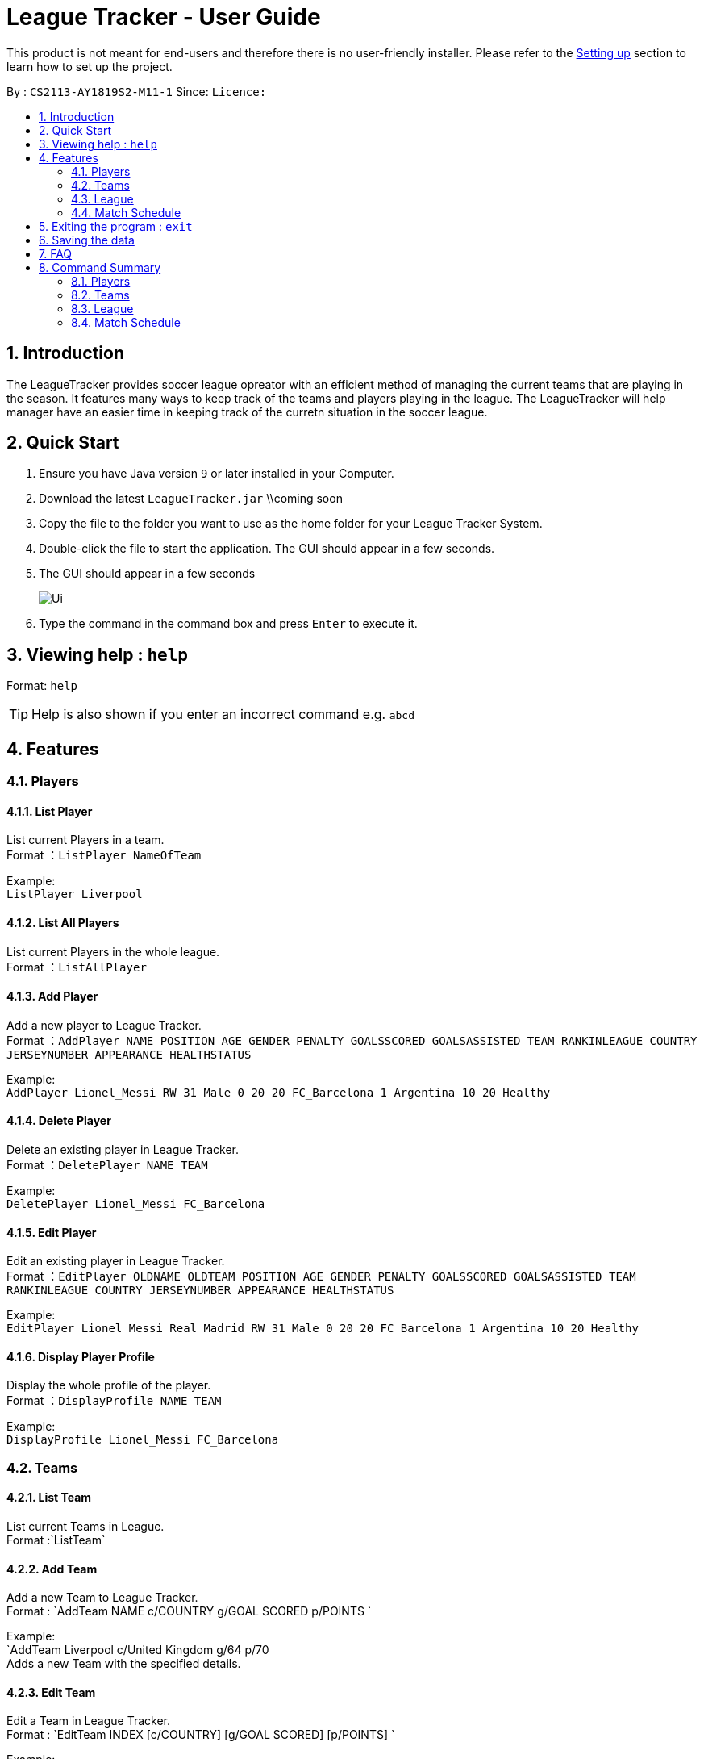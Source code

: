 = League Tracker - User Guide
:site-section: UserGuide
:toc:
:toc-title:
:toc-placement: preamble
:sectnums:
:imagesDir: images
:stylesDir: stylesheets
:xrefstyle: full
:experimental:
ifdef::env-github[]
:tip-caption: :bulb:
:note-caption: :information_source:
endif::[]

This product is not meant for end-users and therefore there is no user-friendly installer.
Please refer to the <<DeveloperGuide#setting-up, Setting up>> section to learn how to set up the project.

By : `CS2113-AY1819S2-M11-1`	Since: `` Licence:``

== Introduction

The LeagueTracker provides soccer league opreator with an efficient method of managing the current teams that are playing in the season. It features many ways to keep track of the teams and players playing in the league. The LeagueTracker will help manager have an easier time in keeping track of the curretn situation in the soccer league.

== Quick Start

.  Ensure you have Java version `9` or later installed in your Computer.
.  Download the latest `LeagueTracker.jar` \\coming soon
.  Copy the file to the folder you want to use as the home folder for your League Tracker System.
.  Double-click the file to start the application. The GUI should appear in a few seconds.
. The GUI should appear in a few seconds
+
image::Ui.png[]
+
.  Type the command in the command box and press kbd:[Enter] to execute it.

== Viewing help : `help`

Format: `help`

[TIP]
====
Help is also shown if you enter an incorrect command e.g. `abcd`
====

== Features

=== Players

==== List Player
List current Players in a team. +
Format ：`ListPlayer NameOfTeam`

Example: +
`ListPlayer Liverpool`

==== List All Players
List current Players in the whole league. +
Format ：`ListAllPlayer`

==== Add Player
Add a new player to League Tracker. +
Format ：`AddPlayer NAME POSITION AGE GENDER PENALTY GOALSSCORED GOALSASSISTED TEAM RANKINLEAGUE COUNTRY JERSEYNUMBER APPEARANCE HEALTHSTATUS`

Example: +
`AddPlayer Lionel_Messi RW 31 Male 0 20 20 FC_Barcelona 1 Argentina 10 20 Healthy`

==== Delete Player
Delete an existing player in League Tracker. +
Format ：`DeletePlayer NAME TEAM`

Example: +
`DeletePlayer Lionel_Messi FC_Barcelona`

==== Edit Player
Edit an existing player in League Tracker. +
Format ：`EditPlayer OLDNAME OLDTEAM POSITION AGE GENDER PENALTY GOALSSCORED GOALSASSISTED TEAM RANKINLEAGUE COUNTRY JERSEYNUMBER APPEARANCE HEALTHSTATUS`

Example: +
`EditPlayer Lionel_Messi Real_Madrid RW 31 Male 0 20 20 FC_Barcelona 1 Argentina 10 20 Healthy`

==== Display Player Profile
Display the whole profile of the player. +
Format ：`DisplayProfile NAME TEAM`

Example: +
`DisplayProfile Lionel_Messi FC_Barcelona`

=== Teams

==== List Team
List current Teams in League. +
Format :`ListTeam`

==== Add Team
Add a new Team to League Tracker. +
Format : `AddTeam NAME c/COUNTRY g/GOAL SCORED p/POINTS  `

Example: +
 `AddTeam Liverpool c/United Kingdom g/64 p/70 +
 Adds a new Team with the specified details.

==== Edit Team
Edit a Team in League Tracker. +
Format : `EditTeam INDEX [c/COUNTRY] [g/GOAL SCORED] [p/POINTS]  `

Example: +

* `ListTeam` +
* `EditTeam 1 c/Singapore` +
Edits the country of the 1st team in the Team list to Singapore.

==== Delete Team
Delete a Team from League Tracker. +
Format : `DelTeam INDEX  `

Example: +

* `ListTeam` +
* `DelTeam 1` +
Deletes the 1st Team in the Team list.

=== League

=== Match Schedule

==== List Matches
List Matches in League. +
Format :`ListMatches`

==== Add Matches
Add a new Match to League Tracker. +
Format : `AddMatch dd/mm/yyyy h/hometeam a/awayteam`

Example: +
 `AddMatch 28/02/2019 h/Fulham a/Chelsea +
 Adds a new Match with the specified details.
 
==== Delete Matches
Delete a Match from League Tracker. +
Format : `DeleteMatch INDEX  `

Example: +

* `ListMatches` +
* `DeleteMatch 1` +
Deletes the 1st Match in the Match list.

== Exiting the program : `exit`

Exits the program. +
Format: `exit`

== Saving the data

League tracker data are saved in the hard disk automatically after any command that changes the data.

There is no need to save manually. league tracker data are saved in a file called `addressbook.txt` in the project root folder.

== FAQ

Q: How do I transfer my data to another Computer?
A: Install the app in the other computer and overwrite the empty data file it creates with the file that contains the data of your previous LeagueTracker folder.

== Command Summary

=== Players
*List Players in a Team* : `ListPlayer`
*List all Players in the league* : `ListAllPlayer`
*Add a Player to League* : `AddPlayer`
*Delete a Player from League* : `DeletePlayer`
*Edit a Player's Profile* : `EditPlayer`
*Display a Player's Profile* : `DisplayProfile`


=== Teams
*List Team in League* : `ListTeam` +
*Add Team to League* : `AddTeam` +
*Edit Team's Profile* : `EditTeam` +
*Delete Team from League* : `DelTeam`

=== League

=== Match Schedule
*List Matches in League* : `ListMatches` +
*Add Match to League* : `AddMatch` +
*Delete Match from League* : `DeleteMatch`
